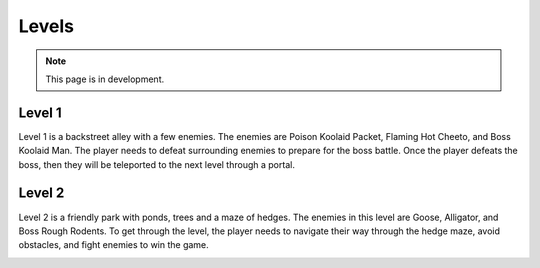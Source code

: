 Levels
======

.. note::
   This page is in development.

Level 1
-------

Level 1 is a backstreet alley with a few enemies. The enemies are Poison Koolaid
Packet, Flaming Hot Cheeto, and Boss Koolaid Man. The player needs to defeat
surrounding enemies to prepare for the boss battle. Once the player defeats the
boss, then they will be teleported to the next level through a portal.

.. image:: ../images/level1.png

Level 2
-------

Level 2 is a friendly park with ponds, trees and a maze of hedges. The enemies 
in this level are Goose, Alligator, and Boss Rough Rodents. To get through the
level, the player needs to navigate their way through the hedge maze, avoid 
obstacles, and fight enemies to win the game. 

.. image:: ../images/level2.png

